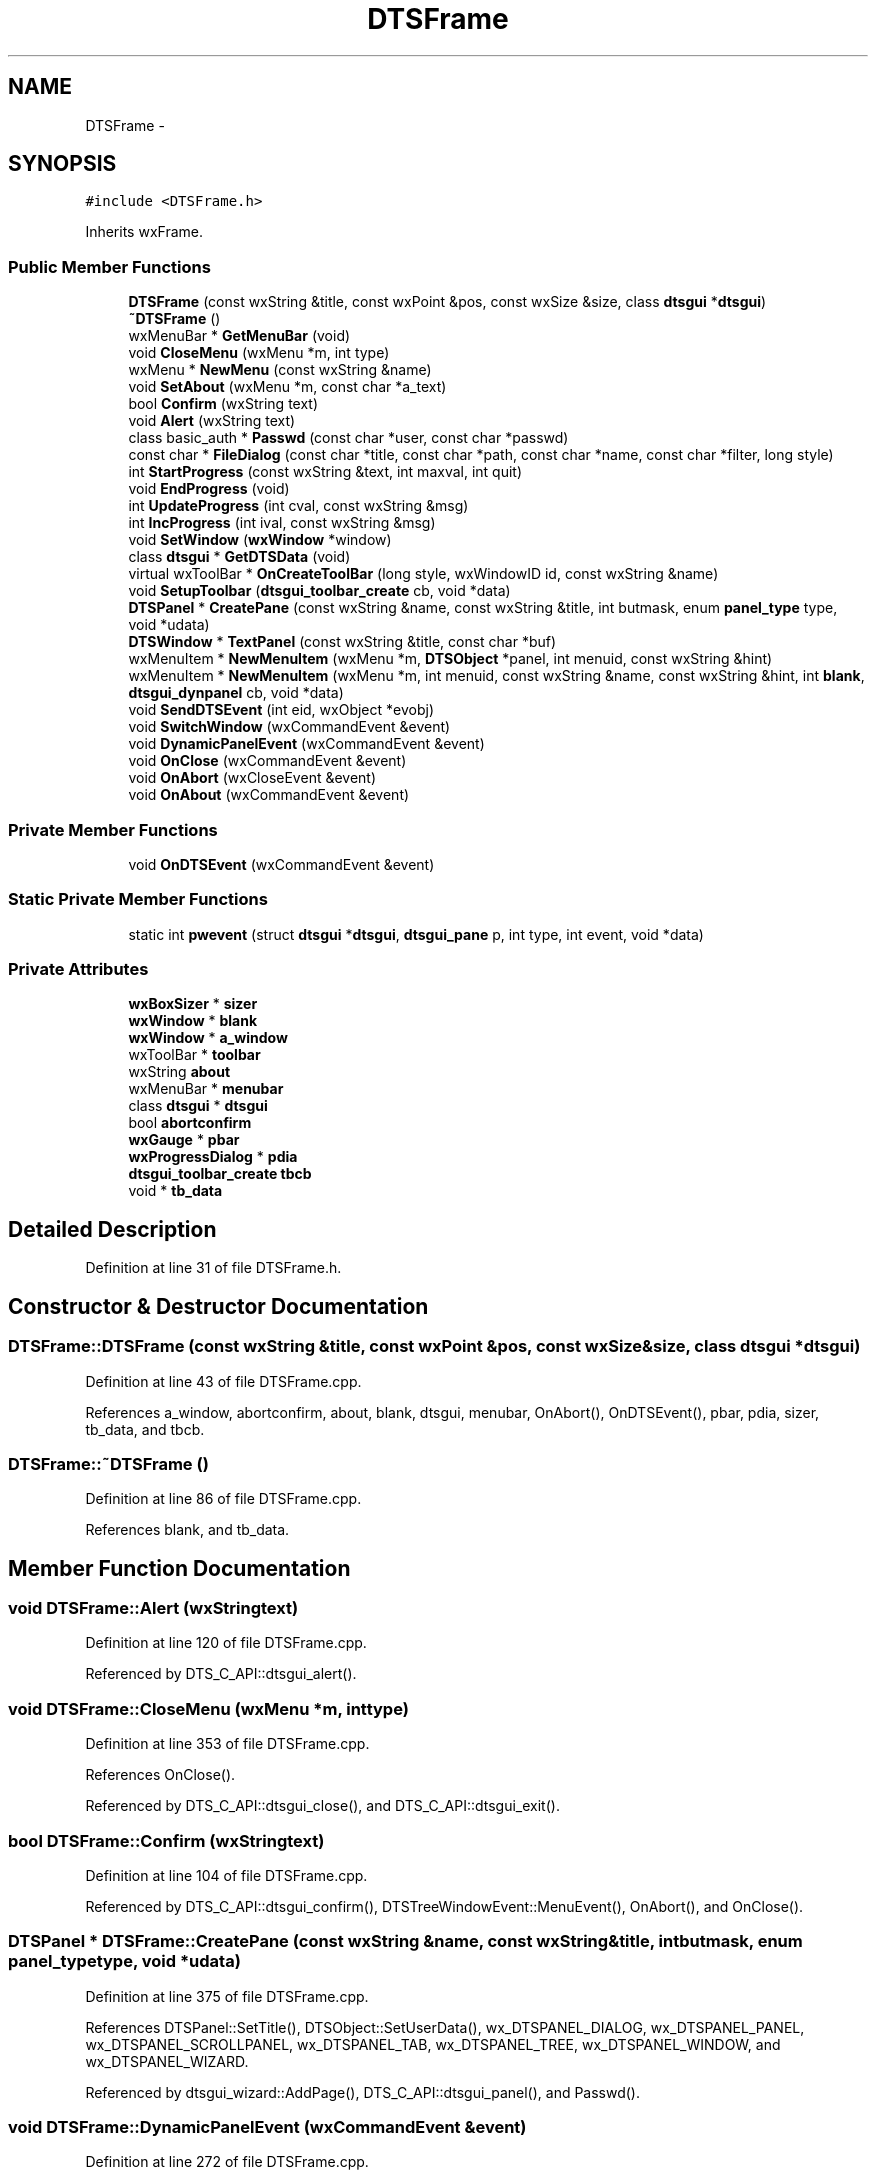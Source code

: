 .TH "DTSFrame" 3 "Fri Oct 11 2013" "Version 0.00" "DTS Application wxWidgets GUI Library" \" -*- nroff -*-
.ad l
.nh
.SH NAME
DTSFrame \- 
.SH SYNOPSIS
.br
.PP
.PP
\fC#include <DTSFrame\&.h>\fP
.PP
Inherits wxFrame\&.
.SS "Public Member Functions"

.in +1c
.ti -1c
.RI "\fBDTSFrame\fP (const wxString &title, const wxPoint &pos, const wxSize &size, class \fBdtsgui\fP *\fBdtsgui\fP)"
.br
.ti -1c
.RI "\fB~DTSFrame\fP ()"
.br
.ti -1c
.RI "wxMenuBar * \fBGetMenuBar\fP (void)"
.br
.ti -1c
.RI "void \fBCloseMenu\fP (wxMenu *m, int type)"
.br
.ti -1c
.RI "wxMenu * \fBNewMenu\fP (const wxString &name)"
.br
.ti -1c
.RI "void \fBSetAbout\fP (wxMenu *m, const char *a_text)"
.br
.ti -1c
.RI "bool \fBConfirm\fP (wxString text)"
.br
.ti -1c
.RI "void \fBAlert\fP (wxString text)"
.br
.ti -1c
.RI "class basic_auth * \fBPasswd\fP (const char *user, const char *passwd)"
.br
.ti -1c
.RI "const char * \fBFileDialog\fP (const char *title, const char *path, const char *name, const char *filter, long style)"
.br
.ti -1c
.RI "int \fBStartProgress\fP (const wxString &text, int maxval, int quit)"
.br
.ti -1c
.RI "void \fBEndProgress\fP (void)"
.br
.ti -1c
.RI "int \fBUpdateProgress\fP (int cval, const wxString &msg)"
.br
.ti -1c
.RI "int \fBIncProgress\fP (int ival, const wxString &msg)"
.br
.ti -1c
.RI "void \fBSetWindow\fP (\fBwxWindow\fP *window)"
.br
.ti -1c
.RI "class \fBdtsgui\fP * \fBGetDTSData\fP (void)"
.br
.ti -1c
.RI "virtual wxToolBar * \fBOnCreateToolBar\fP (long style, wxWindowID id, const wxString &name)"
.br
.ti -1c
.RI "void \fBSetupToolbar\fP (\fBdtsgui_toolbar_create\fP cb, void *data)"
.br
.ti -1c
.RI "\fBDTSPanel\fP * \fBCreatePane\fP (const wxString &name, const wxString &title, int butmask, enum \fBpanel_type\fP type, void *udata)"
.br
.ti -1c
.RI "\fBDTSWindow\fP * \fBTextPanel\fP (const wxString &title, const char *buf)"
.br
.ti -1c
.RI "wxMenuItem * \fBNewMenuItem\fP (wxMenu *m, \fBDTSObject\fP *panel, int menuid, const wxString &hint)"
.br
.ti -1c
.RI "wxMenuItem * \fBNewMenuItem\fP (wxMenu *m, int menuid, const wxString &name, const wxString &hint, int \fBblank\fP, \fBdtsgui_dynpanel\fP cb, void *data)"
.br
.ti -1c
.RI "void \fBSendDTSEvent\fP (int eid, wxObject *evobj)"
.br
.ti -1c
.RI "void \fBSwitchWindow\fP (wxCommandEvent &event)"
.br
.ti -1c
.RI "void \fBDynamicPanelEvent\fP (wxCommandEvent &event)"
.br
.ti -1c
.RI "void \fBOnClose\fP (wxCommandEvent &event)"
.br
.ti -1c
.RI "void \fBOnAbort\fP (wxCloseEvent &event)"
.br
.ti -1c
.RI "void \fBOnAbout\fP (wxCommandEvent &event)"
.br
.in -1c
.SS "Private Member Functions"

.in +1c
.ti -1c
.RI "void \fBOnDTSEvent\fP (wxCommandEvent &event)"
.br
.in -1c
.SS "Static Private Member Functions"

.in +1c
.ti -1c
.RI "static int \fBpwevent\fP (struct \fBdtsgui\fP *\fBdtsgui\fP, \fBdtsgui_pane\fP p, int type, int event, void *data)"
.br
.in -1c
.SS "Private Attributes"

.in +1c
.ti -1c
.RI "\fBwxBoxSizer\fP * \fBsizer\fP"
.br
.ti -1c
.RI "\fBwxWindow\fP * \fBblank\fP"
.br
.ti -1c
.RI "\fBwxWindow\fP * \fBa_window\fP"
.br
.ti -1c
.RI "wxToolBar * \fBtoolbar\fP"
.br
.ti -1c
.RI "wxString \fBabout\fP"
.br
.ti -1c
.RI "wxMenuBar * \fBmenubar\fP"
.br
.ti -1c
.RI "class \fBdtsgui\fP * \fBdtsgui\fP"
.br
.ti -1c
.RI "bool \fBabortconfirm\fP"
.br
.ti -1c
.RI "\fBwxGauge\fP * \fBpbar\fP"
.br
.ti -1c
.RI "\fBwxProgressDialog\fP * \fBpdia\fP"
.br
.ti -1c
.RI "\fBdtsgui_toolbar_create\fP \fBtbcb\fP"
.br
.ti -1c
.RI "void * \fBtb_data\fP"
.br
.in -1c
.SH "Detailed Description"
.PP 
Definition at line 31 of file DTSFrame\&.h\&.
.SH "Constructor & Destructor Documentation"
.PP 
.SS "DTSFrame::DTSFrame (const wxString &title, const wxPoint &pos, const wxSize &size, class \fBdtsgui\fP *dtsgui)"

.PP
Definition at line 43 of file DTSFrame\&.cpp\&.
.PP
References a_window, abortconfirm, about, blank, dtsgui, menubar, OnAbort(), OnDTSEvent(), pbar, pdia, sizer, tb_data, and tbcb\&.
.SS "DTSFrame::~DTSFrame ()"

.PP
Definition at line 86 of file DTSFrame\&.cpp\&.
.PP
References blank, and tb_data\&.
.SH "Member Function Documentation"
.PP 
.SS "void DTSFrame::Alert (wxStringtext)"

.PP
Definition at line 120 of file DTSFrame\&.cpp\&.
.PP
Referenced by DTS_C_API::dtsgui_alert()\&.
.SS "void DTSFrame::CloseMenu (wxMenu *m, inttype)"

.PP
Definition at line 353 of file DTSFrame\&.cpp\&.
.PP
References OnClose()\&.
.PP
Referenced by DTS_C_API::dtsgui_close(), and DTS_C_API::dtsgui_exit()\&.
.SS "bool DTSFrame::Confirm (wxStringtext)"

.PP
Definition at line 104 of file DTSFrame\&.cpp\&.
.PP
Referenced by DTS_C_API::dtsgui_confirm(), DTSTreeWindowEvent::MenuEvent(), OnAbort(), and OnClose()\&.
.SS "\fBDTSPanel\fP * DTSFrame::CreatePane (const wxString &name, const wxString &title, intbutmask, enum \fBpanel_type\fPtype, void *udata)"

.PP
Definition at line 375 of file DTSFrame\&.cpp\&.
.PP
References DTSPanel::SetTitle(), DTSObject::SetUserData(), wx_DTSPANEL_DIALOG, wx_DTSPANEL_PANEL, wx_DTSPANEL_SCROLLPANEL, wx_DTSPANEL_TAB, wx_DTSPANEL_TREE, wx_DTSPANEL_WINDOW, and wx_DTSPANEL_WIZARD\&.
.PP
Referenced by dtsgui_wizard::AddPage(), DTS_C_API::dtsgui_panel(), and Passwd()\&.
.SS "void DTSFrame::DynamicPanelEvent (wxCommandEvent &event)"

.PP
Definition at line 272 of file DTSFrame\&.cpp\&.
.PP
References a_window, evdata::data, dynamic_panel::HasCallback(), dynamic_panel::IsBlank(), dynamic_panel::RunCallback(), SetWindow(), and dynamic_panel::w\&.
.PP
Referenced by NewMenuItem()\&.
.SS "void DTSFrame::EndProgress (void)"

.PP
Definition at line 181 of file DTSFrame\&.cpp\&.
.PP
References pdia\&.
.PP
Referenced by dtsgui_curl::curl_progress_ctrl(), and DTS_C_API::dtsgui_progress_end()\&.
.SS "const char * DTSFrame::FileDialog (const char *title, const char *path, const char *name, const char *filter, longstyle)"

.PP
Definition at line 408 of file DTSFrame\&.cpp\&.
.PP
Referenced by DTS_C_API::dtsgui_fileopen(), and DTS_C_API::dtsgui_filesave()\&.
.SS "class \fBdtsgui\fP * DTSFrame::GetDTSData (void)"

.PP
Definition at line 307 of file DTSFrame\&.cpp\&.
.PP
References dtsgui\&.
.PP
Referenced by DTSTreeWindow::DTSTreeWindow(), and DTSPanelEvent::RunCallBack()\&.
.SS "wxMenuBar * DTSFrame::GetMenuBar (void)"

.PP
Definition at line 349 of file DTSFrame\&.cpp\&.
.PP
References menubar\&.
.SS "int DTSFrame::IncProgress (intival, const wxString &msg)"

.PP
Definition at line 166 of file DTSFrame\&.cpp\&.
.PP
References pdia\&.
.PP
Referenced by DTS_C_API::dtsgui_progress_increment()\&.
.SS "wxMenu * DTSFrame::NewMenu (const wxString &name)"

.PP
Definition at line 366 of file DTSFrame\&.cpp\&.
.PP
References menubar\&.
.PP
Referenced by DTS_C_API::dtsgui_newmenu()\&.
.SS "wxMenuItem * DTSFrame::NewMenuItem (wxMenu *m, \fBDTSObject\fP *panel, intmenuid, const wxString &hint)"

.PP
Definition at line 435 of file DTSFrame\&.cpp\&.
.PP
References DTSObject::GetName(), DTSObject::GetPanel(), and SwitchWindow()\&.
.PP
Referenced by DTS_C_API::dtsgui_newmenucb(), and DTS_C_API::dtsgui_newmenuitem()\&.
.SS "wxMenuItem * DTSFrame::NewMenuItem (wxMenu *m, intmenuid, const wxString &name, const wxString &hint, intblank, \fBdtsgui_dynpanel\fPcb, void *data)"

.PP
Definition at line 453 of file DTSFrame\&.cpp\&.
.PP
References DynamicPanelEvent()\&.
.SS "void DTSFrame::OnAbort (wxCloseEvent &event)"

.PP
Definition at line 196 of file DTSFrame\&.cpp\&.
.PP
References abortconfirm, and Confirm()\&.
.PP
Referenced by DTSFrame()\&.
.SS "void DTSFrame::OnAbout (wxCommandEvent &event)"

.PP
Definition at line 231 of file DTSFrame\&.cpp\&.
.PP
References about\&.
.PP
Referenced by SetAbout()\&.
.SS "void DTSFrame::OnClose (wxCommandEvent &event)"

.PP
Definition at line 204 of file DTSFrame\&.cpp\&.
.PP
References abortconfirm, and Confirm()\&.
.PP
Referenced by CloseMenu()\&.
.SS "wxToolBar * DTSFrame::OnCreateToolBar (longstyle, wxWindowIDid, const wxString &name)\fC [virtual]\fP"

.PP
Definition at line 314 of file DTSFrame\&.cpp\&.
.PP
References tb_data, and tbcb\&.
.SS "void DTSFrame::OnDTSEvent (wxCommandEvent &event)\fC [private]\fP"

.PP
Definition at line 192 of file DTSFrame\&.cpp\&.
.PP
Referenced by DTSFrame()\&.
.SS "class basic_auth * DTSFrame::Passwd (const char *user, const char *passwd)"

.PP
Definition at line 495 of file DTSFrame\&.cpp\&.
.PP
References CreatePane(), DTSGUI_FORM_DATA_PTR, pwevent(), DTSDialog::RunDialog(), DTSPanel::TextBox(), wx_DTSPANEL_DIALOG, and wx_PANEL_BUTTON_ACTION\&.
.PP
Referenced by dtsgui_curl::CurlPasswd(), and DTS_C_API::dtsgui_pwdialog()\&.
.SS "int DTSFrame::pwevent (struct \fBdtsgui\fP *dtsgui, \fBdtsgui_pane\fPp, inttype, intevent, void *data)\fC [static]\fP, \fC [private]\fP"

.PP
Definition at line 470 of file DTSFrame\&.cpp\&.
.PP
References DTSPanel::FindValue(), DTSObject::GetUserData(), and wx_PANEL_EVENT_BUTTON_YES\&.
.PP
Referenced by Passwd()\&.
.SS "void DTSFrame::SendDTSEvent (inteid, wxObject *evobj)"

.PP
Definition at line 300 of file DTSFrame\&.cpp\&.
.PP
Referenced by DTS_C_API::dtsgui_sendevent()\&.
.SS "void DTSFrame::SetAbout (wxMenu *m, const char *a_text)"

.PP
Definition at line 94 of file DTSFrame\&.cpp\&.
.PP
References about, and OnAbout()\&.
.PP
Referenced by DTS_C_API::dtsgui_about()\&.
.SS "void DTSFrame::SetupToolbar (\fBdtsgui_toolbar_create\fPcb, void *data)"

.PP
Definition at line 328 of file DTSFrame\&.cpp\&.
.PP
References dtsgui::cb, pbar, tb_data, tbcb, and toolbar\&.
.PP
Referenced by DTS_C_API::dtsgui_setuptoolbar()\&.
.SS "void DTSFrame::SetWindow (\fBwxWindow\fP *window)"

.PP
Definition at line 235 of file DTSFrame\&.cpp\&.
.PP
References a_window, blank, dtsgui::SetStatusText(), and sizer\&.
.PP
Referenced by DTS_C_API::dtsgui_setwindow(), DynamicPanelEvent(), and SwitchWindow()\&.
.SS "int DTSFrame::StartProgress (const wxString &text, intmaxval, intquit)"

.PP
Definition at line 129 of file DTSFrame\&.cpp\&.
.PP
References pbar, and pdia\&.
.PP
Referenced by dtsgui_curl::curl_progress_function(), and DTS_C_API::dtsgui_progress_start()\&.
.SS "void DTSFrame::SwitchWindow (wxCommandEvent &event)"

.PP
Definition at line 257 of file DTSFrame\&.cpp\&.
.PP
References a_window, blank, evdata::data, and SetWindow()\&.
.PP
Referenced by NewMenuItem()\&.
.SS "\fBDTSWindow\fP * DTSFrame::TextPanel (const wxString &title, const char *buf)"

.PP
Definition at line 421 of file DTSFrame\&.cpp\&.
.PP
References DTSPanel::AddItem(), and DTSObject::GetPanel()\&.
.PP
Referenced by DTS_C_API::dtsgui_textpane()\&.
.SS "int DTSFrame::UpdateProgress (intcval, const wxString &msg)"

.PP
Definition at line 151 of file DTSFrame\&.cpp\&.
.PP
References pdia\&.
.PP
Referenced by dtsgui_curl::curl_progress_function(), and DTS_C_API::dtsgui_progress_update()\&.
.SH "Member Data Documentation"
.PP 
.SS "\fBwxWindow\fP* DTSFrame::a_window\fC [private]\fP"

.PP
Definition at line 69 of file DTSFrame\&.h\&.
.PP
Referenced by DTSFrame(), DynamicPanelEvent(), SetWindow(), and SwitchWindow()\&.
.SS "bool DTSFrame::abortconfirm\fC [private]\fP"

.PP
Definition at line 74 of file DTSFrame\&.h\&.
.PP
Referenced by DTSFrame(), OnAbort(), and OnClose()\&.
.SS "wxString DTSFrame::about\fC [private]\fP"

.PP
Definition at line 71 of file DTSFrame\&.h\&.
.PP
Referenced by DTSFrame(), OnAbout(), and SetAbout()\&.
.SS "\fBwxWindow\fP* DTSFrame::blank\fC [private]\fP"

.PP
Definition at line 68 of file DTSFrame\&.h\&.
.PP
Referenced by DTSFrame(), SetWindow(), SwitchWindow(), and ~DTSFrame()\&.
.SS "class \fBdtsgui\fP* DTSFrame::dtsgui\fC [private]\fP"

.PP
Definition at line 73 of file DTSFrame\&.h\&.
.PP
Referenced by DTSFrame(), and GetDTSData()\&.
.SS "wxMenuBar* DTSFrame::menubar\fC [private]\fP"

.PP
Definition at line 72 of file DTSFrame\&.h\&.
.PP
Referenced by DTSFrame(), GetMenuBar(), and NewMenu()\&.
.SS "\fBwxGauge\fP* DTSFrame::pbar\fC [private]\fP"

.PP
Definition at line 75 of file DTSFrame\&.h\&.
.PP
Referenced by DTSFrame(), SetupToolbar(), and StartProgress()\&.
.SS "\fBwxProgressDialog\fP* DTSFrame::pdia\fC [private]\fP"

.PP
Definition at line 76 of file DTSFrame\&.h\&.
.PP
Referenced by DTSFrame(), EndProgress(), IncProgress(), StartProgress(), and UpdateProgress()\&.
.SS "\fBwxBoxSizer\fP* DTSFrame::sizer\fC [private]\fP"

.PP
Definition at line 67 of file DTSFrame\&.h\&.
.PP
Referenced by DTSFrame(), and SetWindow()\&.
.SS "void* DTSFrame::tb_data\fC [private]\fP"

.PP
Definition at line 78 of file DTSFrame\&.h\&.
.PP
Referenced by DTSFrame(), OnCreateToolBar(), SetupToolbar(), and ~DTSFrame()\&.
.SS "\fBdtsgui_toolbar_create\fP DTSFrame::tbcb\fC [private]\fP"

.PP
Definition at line 77 of file DTSFrame\&.h\&.
.PP
Referenced by DTSFrame(), OnCreateToolBar(), and SetupToolbar()\&.
.SS "wxToolBar* DTSFrame::toolbar\fC [private]\fP"

.PP
Definition at line 70 of file DTSFrame\&.h\&.
.PP
Referenced by SetupToolbar()\&.

.SH "Author"
.PP 
Generated automatically by Doxygen for DTS Application wxWidgets GUI Library from the source code\&.
